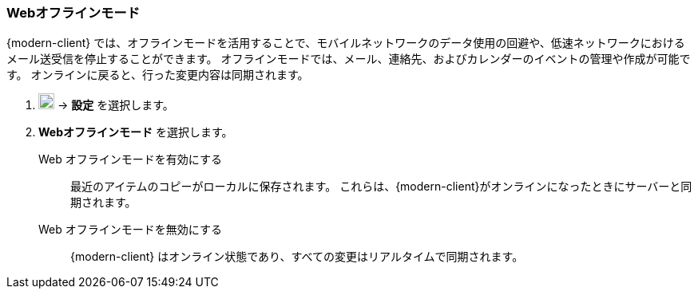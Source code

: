 === Webオフラインモード
{modern-client} では、オフラインモードを活用することで、モバイルネットワークのデータ使用の回避や、低速ネットワークにおけるメール送受信を停止することができます。
オフラインモードでは、メール、連絡先、およびカレンダーのイベントの管理や作成が可能です。
オンラインに戻ると、行った変更内容は同期されます。

. image:graphics/cog.svg[cog icon, width=20] -> *設定* を選択します。
. *Webオフラインモード* を選択します。
+
Web オフラインモードを有効にする:: 最近のアイテムのコピーがローカルに保存されます。
これらは、{modern-client}がオンラインになったときにサーバーと同期されます。
Web オフラインモードを無効にする:: {modern-client} はオンライン状態であり、すべての変更はリアルタイムで同期されます。
